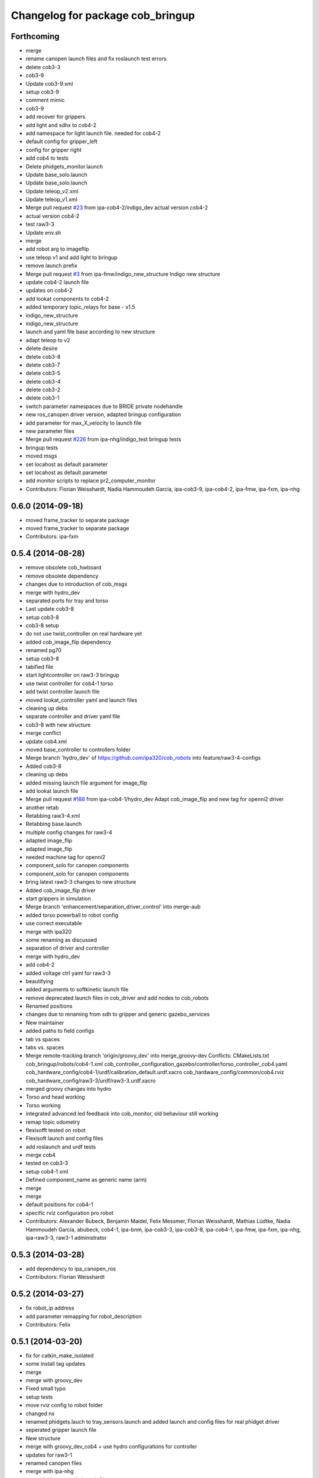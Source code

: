 ^^^^^^^^^^^^^^^^^^^^^^^^^^^^^^^^^
Changelog for package cob_bringup
^^^^^^^^^^^^^^^^^^^^^^^^^^^^^^^^^

Forthcoming
-----------
* merge
* rename canopen launch files and fix roslaunch test errors
* delete cob3-3
* cob3-9
* Update cob3-9.xml
* setup cob3-9
* comment mimic
* cob3-9
* add recover for grippers
* add light and sdhx to cob4-2
* add namespace for light launch file. needed for cob4-2
* default config for gripper_left
* config for gripper right
* add cob4 to tests
* Delete phidgets_monitor.launch
* Update base_solo.launch
* Update base_solo.launch
* Update teleop_v2.xml
* Update teleop_v1.xml
* Merge pull request `#23 <https://github.com/ipa320/cob_robots/issues/23>`_ from ipa-cob4-2/indigo_dev
  actual version cob4-2
* actual version cob4-2
* test raw3-3
* Update env.sh
* merge
* add robot arg to imageflip
* use teleop v1 and add light to bringup
* remove launch prefix
* Merge pull request `#3 <https://github.com/ipa320/cob_robots/issues/3>`_ from ipa-fmw/indigo_new_structure
  Indigo new structure
* update cob4-2 launch file
* updates on cob4-2
* add lookat components to cob4-2
* added temporary topic_relays for base - v1.5
* indigo_new_structure
* indigo_new_structure
* launch and yaml file base according to new structure
* adapt teleop to v2
* delete desire
* delete cob3-8
* delete cob3-7
* delete cob3-5
* delete cob3-4
* delete cob3-2
* delete cob3-1
* switch parameter namespaces due to BRIDE private nodehandle
* new ros_canopen driver version, adapted bringup configuration
* add parameter for max_X_velocity to launch file
* new parameter files
* Merge pull request `#226 <https://github.com/ipa320/cob_robots/issues/226>`_ from ipa-nhg/indigo_test
  bringup tests
* bringup tests
* moved msgs
* set locahost as default parameter
* set locahost as default parameter
* add monitor scripts to replace pr2_computer_monitor
* Contributors: Florian Weisshardt, Nadia Hammoudeh García, ipa-cob3-9, ipa-cob4-2, ipa-fmw, ipa-fxm, ipa-nhg

0.6.0 (2014-09-18)
------------------
* moved frame_tracker to separate package
* moved frame_tracker to separate package
* Contributors: ipa-fxm

0.5.4 (2014-08-28)
------------------
* remove obsolete cob_hwboard
* remove obsolete dependency
* changes due to introduction of cob_msgs
* merge with hydro_dev
* separated ports for tray and torso
* Last update cob3-8
* setup cob3-8
* cob3-8 setup
* do not use twist_controller on real hardware yet
* added cob_image_flip dependency
* renamed pg70
* setup cob3-8
* tabified file
* start lightcontroller on raw3-3 bringup
* use twist controller for cob4-1 torso
* add twist controller launch file
* moved lookat_controller yaml and launch files
* cleaning up debs
* separate controller and driver yaml file
* cob3-8 with new structure
* merge conflict
* update cob4.xml
* moved base_controller to controllers folder
* Merge branch 'hydro_dev' of https://github.com/ipa320/cob_robots into feature/raw3-4-configs
* Added cob3-8
* cleaning up debs
* added missing launch file argument for image_flip
* add lookat launch file
* Merge pull request `#188 <https://github.com/ipa320/cob_robots/issues/188>`_ from ipa-cob4-1/hydro_dev
  Adapt cob_image_flip and new tag for openni2 driver
* another retab
* Retabbing raw3-4.xml
* Retabbing base.launch
* multiple config changes for raw3-4
* adapted image_flip
* adapted image_flip
* needed machine tag for openni2
* component_solo for canopen components
* component_solo for canopen components
* bring latest raw3-3 changes to new structure
* Added cob_image_flip driver
* start grippers in simulation
* Merge branch 'enhancement/separation_driver_control' into merge-aub
* added torso powerball to robot config
* use correct executable
* merge with ipa320
* some renaming as discussed
* separation of driver and controller
* merge with hydro_dev
* add cob4-2
* added voltage ctrl yaml for raw3-3
* beautifying
* added arguments to softkinetic launch file
* remove deprecated launch files in cob_driver and add nodes to cob_robots
* Renamed positions
* changes due to renaming from sdh to gripper and generic gazebo_services
* New maintainer
* added paths to field configs
* tab vs spaces
* tabs vs. spaces
* Merge remote-tracking branch 'origin/groovy_dev' into merge_groovy-dev
  Conflicts:
  CMakeLists.txt
  cob_bringup/robots/cob4-1.xml
  cob_controller_configuration_gazebo/controller/torso_controller_cob4.yaml
  cob_hardware_config/cob4-1/urdf/calibration_default.urdf.xacro
  cob_hardware_config/common/cob4.rviz
  cob_hardware_config/raw3-3/urdf/raw3-3.urdf.xacro
* merged groovy changes into hydro
* Torso  and head working
* Torso working
* integrated advanced led feedback into cob_monitor, old behaviour still working
* remap topic odometry
* flexisofft tested on robot
* Flexisoft launch and config files
* add roslaunch and urdf tests
* merge cob4
* tested on cob3-3
* setup cob4-1 xml
* Defined component_name as generic name (arm)
* merge
* merge
* default positions for cob4-1
* specific rviz configuration pro robot
* Contributors: Alexander Bubeck, Benjamin Maidel, Felix Messmer, Florian Weisshardt, Mathias Lüdtke, Nadia Hammoudeh García, abubeck, cob4-1, ipa-bnm, ipa-cob3-3, ipa-cob3-8, ipa-cob4-1, ipa-fmw, ipa-fxm, ipa-nhg, ipa-raw3-3, raw3-1 administrator

0.5.3 (2014-03-28)
------------------
* add dependency to ipa_canopen_ros
* Contributors: Florian Weisshardt

0.5.2 (2014-03-27)
------------------
* fix robot_ip address
* add parameter remapping for robot_description
* Contributors: Felix

0.5.1 (2014-03-20)
------------------
* fix for catkin_make_isolated
* some install tag updates
* merge
* merge with groovy_dev
* Fixed small typo
* setup tests
* move rviz config to robot folder
* changed ns
* renamed phidgets.lauch to tray_sensors.launch and added launch and config files for real phidget driver
* seperated gripper launch file
* New structure
* merge with groovy_dev_cob4 + use hydro configurations for controller
* updates for raw3-1
* renamed canopen files
* merge with ipa-nhg
* created driver generic launch files
* created driver generic launch files
* New cob_controller_configuration_gazebo structure
* New structure cob repositories (cob_controller_configuration_gazebo)
* New struture for cob repositories
* tested on robot
* cob4 integration
* added laserscanners to launch file and added frida to raw3-3 urdf
* readded frida urdf
* change install path for hydro
* removing cob3-5b
* Merge pull request `#9 <https://github.com/ipa320/cob_robots/issues/9>`_ from ipa-fxm/groovy_dev
  bring groovy updates to hydro
* Bugfix to pass missing pkg_hardware_config parameter to joy.launch file
* cob3-6 update
* update cob3-6 config
* Fix tray powerball positions
* fix diagnostics and cob3-5b launch
* delete vacuum cleaner
* deactivated wifi diagnosis
* added vacuum cleaner launch files
* setup for lwa4d arm on cob3-5b, correction of calibration entries in cob3-5
* Cepstral mode sound
* added cob3-5b and adjusted default calibration of cob3-5 to good values
* bring in groovy updates
* adjust config for cob3-7
* kinect with registration and z_offset
* merge with ipa320-groovy_dev
* depth offset in parameter -- not used right now
* add arg to ur.launch
* merge
* set localhost in ur_solo
* set localhost in robot.xml
* Renamed ur_connector
* update cob3-7
* ur_connector launch and yaml files
* canopen launch and yaml files for torso and tray
* Update cob3-7
* merge with uncommited local_robot
* Update cob3-7
* canopen launch file
* new torso and tray for cob3-3
* update cob3-7
* Changed package and node for LMS100 laser.
* Corrected launch file.
* start relayboard in simulation
* start relayboard in simulation
* relayboard needs to be started in sim mode
* added right camera and pc aggregators
* removed wifi monitor and mounted ur10 on robot again, not tested in gazebo yet
* changed ip and added tf2
* changed env config to work for hydro
* added remapping to /joint_states
* startup phidget board
* fixed tab and spaces inconsistency
* ur instead of ur10
* replaced ur5 and ur10 with ur
* Rename ur10.launch to ur.launch
* Delete ur5.launch
* Merge branch 'groovy_dev' of github.com:ipa320/cob_robots into review320_catkin
* add parameters timeout for undercarriage_ctrl and min_input_rate for cob_base_velocity_smoother
* added prace gripper launch file
* New launch files for PRL+ 80 , torso and tray
* Installation stuff
* extend tests to cob3-7, raw3-5 and raw3-6
* Merged with now rostest catkin looping, which Florian put upstream
* fix launch tests
* add roslaunch tests
* change way the env.sh is resolved for custom env.sh settings
* Initial catkinization.
* update on cob3-5
* update for cob3-4
* Parameters and launch files for cob3-7
* disabled failing tests
* Merge pull request `#91 <https://github.com/ipa320/cob_robots/issues/91>`_ from ipa-cob3-5/groovy_dev
  cob3-5 updates
* fix launch file
* Merge branch 'groovy_dev' of github.com:ipa-cob3-5/cob_robots into groovy_dev
* fix powerball launch file for tray
* add tray sensors to cob3-5 and rename phidgets.yaml to tray_sensors.yaml
* add voltage filter
* adapt sdh config to driver update
* Merge branch 'groovy_dev' of github.com:ipa-cob3-5/cob_robots into groovy_dev
* Added powerball tray
* Merge branch 'groovy_dev' of github.com:ipa-cob3-3/cob_robots into groovy_dev
* fixes for cob3-3
* fix
* correct launch of frida driver
* use full name for voltage filter
* change to festival due to installation problems with cepstral
* add respawn to sdh because it crashed when pressing emergency stop
* specify image and depth mode for kinect
* add voltage filter to each robot
* add cam3d throttle node to cob3-6
* separated sdh and dsa into two launch files
* add new voltage filter to cob3-6
* added launch file for frida
* adjust tray sensors for cob3-6
* Groovy- add rviz configuration
* fixed renaming bug for raw3-6
* cob needs the relayboard in normal mode
* mrege
* filename for uploading navigation goals is now taking into account update default_env_config structure in cob_environments
* fixed filename for uploading navigation_goals
* corrections due to 3 and not 2 pc in raw3-3
* modifications for icra2013
* fix in raw3-6 launch
* added new robot raw3-6
* using args instead of env variables in launch files
* Fixed simulation error for raw3-1
* changes for icra
* fixed cob_base_velocity_smoother params upload and namespace
* start relayboard in sim mode on raw3-5
* fixes for bringup raw3-5
* modified raw3-5 launch file
* added launch file for lms100 laser front
* groovy migration
* startup laserscanners on raw3-5
* added launch files for lms100
* added missing ur10.launch
* added raw3-5
* rename dependency to ur_
* Removing shutdown scripts
* Adjustments to the voltage filter
* ur5_driver -> ur_driver; ur5_description -> ur_description
* switched from ur5 to ur10
* Reverted some changes
* added missing parameter
* Updated .xml files in Groovy
* rename launch file in default_env_confg
* Updated machine tags in .xml files
* Merge pull request `#63 <https://github.com/ipa320/cob_robots/issues/63>`_ from ipa-nhg/groovy_dev
  New branch groovy_dev
* Merge branch 'groovy_dev' of github.com:ipa320/cob_robots into groovy_dev
* fixed light_controller bringup
* enable kinect depth registration by default
* separate sdh launch
* Revert "removed old packages"
  This reverts commit 23901cb1317a8ae8d477d22ad80f8efd986d9eae.
* removed old packages
* Groovy migration
* Groovy migration
* add cam3d_throttle to cob3-5
* update deps
* removed image_flip because it is not generic for all robots
* moved to cob_cam3d_throttle package in cob_perception_common
* add arg for nodelet manager
* set default val for data_skip to 2, added image flip
* fix launch syntax
* added data_skip with max value (10)
* adapted for new openni driver
* deavtivate launch tests for cob3-1.xml due to electric incompatible machine tag attribute 'env-loader'
* add launch arg sim to light controller
* add raw3-3 and raw3-4 to brinup tests
* added launch arg sim to relayboad instead of having two launch files
* add monitors and set sound to cepstral
* allow multiple teleop and joy nodes
* Merge branch 'master' of github.com:b-it-bots/cob_robots
* do not launch kinect
* reduce throttle frequency
* fixed remote launch of nodes for ros fuerte
* fixed launch file
* add default values to be able to launch the node in a standalone fashion
* fixes for cob3-1
* add second kinect launch file
* include cob_lbr  and pc monitor for pc2
* update right pike to use new calibration_data repo
* moved launch files of cameras to right folder
* update hardware parameters for cob3-1 and ros fuerte
* added service interface to lbr
* using cepstral by default for cob3-6
* add arguments to cam3d_throttle launch file
* Added kinect
* added additional topics
* added param, fixed syntax error
* Merge branch 'master' of github.com:ipa320/cob_robots
* added cam3d throttle
* hwboard updated
* comment ntp monitor
* add battery and emergency monitor for cob3-6
* Merge branch 'master' of github.com:ipa320/cob_robots
* comment out tray for cob3-6
* disabled wifi-monitor on cob3-6
* changes to include tray_powerball
* add hard disk monitor
* use cepstral by default for cob3-3
* update deps
* separate monitoring
* add monitoring to cob3-3
* pkg_env_config can be set in robot.launch
* hwboard updated
* Changed from reboot to halt
* Idea for the shutting down script
* hwboard added
* updated hwboard
* updated hwboard
* startup cpp light node instead of python node
* added hwboard
* raw3-4 settings
* startup lightnode with cob_bringup
* startup lightnode with cob_bringup
* added relayboard message based on phidget
* added cob_voltage_control to bringup
* added launch files for battery board
* settings for raw3-4
* move relayboard back to pc1
* xml mismatch for doubled laser_top include
* add arg to laser_top
* fixes for raw3-1 config
* remove env config reference
* merged with restructured launch files
* merge with ipa320
* add hokuyo config for scan filter
* support torso names in joystick, add prefix to ur5
* upload default robot config in solo launch files
* new pc names on raw3-1 and working torso config for new urdf
* testing of hardware_test on cob3-3
* missing conf files for raw3-1
* Moved light to pc3
* beautifying
* fix naming of ROBOT to ROBOT_ENV
* warning for no ROBOT or ROBOT_ENV set
* move light to pc1
* fix test definitions
* substitute env ROBOT with arg robot
* substitute env ROBOT with arg robot
* substitute env ROBOT with arg robot
* merged with new fxm version
* merged
* changes from automatica
* removed wifi monitor
* add pc monitor config for all robots
* adjust pc_monitor diagnostics for different cores
* merge
* config update for cob3-6
* Merge branch 'master' of github.com:ipa320/cob_robots
* launch files testing possible again
* move sound and light to pc3
* remove cwd=node
* Added kinect.launch in cob3-2.xml
* Merge branch 'master' of github.com:ipa320/cob_robots
* Merge branch 'master' of github.com:ipa320/cob_robots
* add tests for cob3-5
* added pkg_hardware_config, pkg_robot_config and pkg_env_config args to launch files in cob_robots
* merge with ipa-fxm-lc
* Merge branch 'master' of github.com:ipa-fmw/cob_robots
* added pkg_hardware_config, pkg_robot_config and pkg_env_config args to launch files in bringup
* updates for cob3-2
* add safe base controller to base_solo.launch
* fix paths to point to calibration_data
* move tests to hardware_test package
* Merge branch 'master' of github.com:ipa-fmw-ms/cob_robots into max
* cleanup bringup launch files
* allow individual buttons for command gui
* bringup test for desire
* tray test working on robot
* added simulated tray sensors to simulation
* New configuration parameters and calibration  for cob3-2
* Merge pull request `#22 <https://github.com/ipa320/cob_robots/issues/22>`_ from ipa-nhg/master
  Fixed some parameter mistakes and merge conflict
* Fixed errors in cob3-6.xml, the definition of the machine names were wrong
* Fixed errors in cob3-6.xml, the definition of the machine names were wrong
* Setup xml file for desire
* Update launch file of desire as launch+xml
* merge
* add basic config and tests for cob3-1
* beautify
* testing for ipa-apartment
* Merge branch 'master' of github.com:ipa-fmw/cob_robots
* do not load default configuration  in dashboard launch file but in bringup launch file
* use ROBOT environment variable for wifi monitor
* wifi diagnostics monitor
* Desire configuration parameters
* merge
* merge error
* merge
* cob3-6 bringup files
* cob3-6 calibration parameters
* cob3-6 bringup file update
* add default rviz config
* fix typo in machine tags
* rename safety topic to safe
* add tests for cob3-6
* remove empty line
* merged with 320
* Merge branch 'master' of github.com:ipa320/cob_robots
* Light config
* integration of base_velocity_smoother_param.yaml files and update of base.launch
* update deps
* apply bringup launch changes to all robots
* restructure bringup launch files tested on cob3-3
* restructure bringup launch files to use args --> better testing possible, needs to be tested on hardware
* changes before shipping raw3-1
* Fixed merge conflict
* add collision_observer
* move camera ip adresses to hardware config
* first version of raw3-2 config
* almost final raw3-1 hardware setup
* merge
* defaut arg to localhost
* add cpu diagnostics
* add cpu diagnostics
* add raw3-1 specific collision_velocity_filter_params, footprint_observer_params, local_costmap_params
* add missing dependencies and update stack.xml
* move launch and config files to cob_robots
* commit hardware configuration files for cob3-2
* config files for light in cob_hardware_config
* Included in the bringup light.launch on pc3
* Included in the bringup light.launch on pc3
* added hztest_all.test
* added right_prosilica.test
* added left_prosilica.test
* added laser_top.test
* added laser_rear.test
* added kinect.test
* added hztest_all.test
* added laser front test
* modifications on robot with ur5 arm
* configurations from raw3-1 robot
* add some configuration for cob3-1
* Merge remote branch 'origin-ipa320/master' into automerge
* adapt roslaunch checks
* Merge remote branch 'origin-ipa320/master' into automerge
* fix for raw
* manifest.xml
* filled manifest
* update stack
* teleop with safe base movements
* integrate safe velocity controller by default
* change kinect frame namespace
* fix cob3-2 commit
* fix cob3-2 mergerequest
* cob3-2 updates
* remap for usage of cob_collision_velocity_filter
* fixed laserscanner for icob
* add tests for cob3-4
* move sound to pc3
* fix laser
* fix laser remapping
* include upload_param for env_config (nav goals for base)
* moved camera calibration yaml files from config to calibration folder
* new launch file for rviz and config file
* remove dep to cob_lbr
* setup cob3-4
* cob_scan filter: using multiple scan_ranges given in RAD
* cob_scan_filter
* simplify launch file
* parameters for left and right prosilica camera separeted from intrinsics calibration
* made sdh respawn again
* added diagnostic aggregator for actuator monitoring
* sick_s300 yaml files to be used with new scan-filter
* changed name of cob_dashboard to cob_commmand_gui
* remove diagnostics test
* using hardware_config
* lbr working on robot again
* remove machine files
* update stack
* merge
* fix robot bringup
* lbr config
* added launch tests
* fix test
* Merge remote branch 'origin-ipa-goa/master' into automerge
* changed teleop launch location
* added stereo namespace
* move tools
* modifications for tray and torso config to support new powercube chain structure
* added lbr launch files
* add trajectory controller to torso
* base and teleop running
* added camera config
* add dependency to cob_default_env_config
* update stack
* deactivate robot test due to hostnames which can not be resolved
* added default_env_config
* added teleop and diagnostics
* launch file for cob3-3
* using inifiles from hardware_config
* update stack
* moved cob_config to cob_hardware_config
* added bringup for cob3-3
* bringup started
* moved bringup to robots stack
* Contributors: Alexander Bubeck, Denis Štogl, Florian Weisshardt, Florian Weißhardt, Jannik Abbenseth, Nadia Hammoudeh García, Richard Bormann, Thiago de Freitas, Your full name, abubeck, calibration, cob3-1-pc1, cob3-1-pc2, cob3-2 admin, cob3-5, cpc-pk, fmw-ms, ipa-bnm, ipa-cob3-3, ipa-cob3-4, ipa-cob3-5, ipa-cob3-6, ipa-cob3-7, ipa-fmw, ipa-fmw-ms, ipa-fmw-sh, ipa-frm, ipa-fxm, ipa-goa, ipa-jsf, ipa-mdl, ipa-mig, ipa-nhg, ipa-raw3-3, ipa-tys, ipa-uhr-eh, ipa-uhr-fm, ipa320, ipa320-cob3-6, raw3-1 administrator, robot, unhelkar
